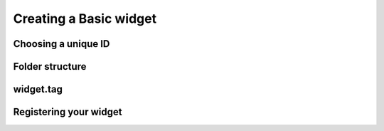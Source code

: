 Creating a Basic widget
=======================

Choosing a unique ID
--------------------


Folder structure
----------------


widget.tag
----------


Registering your widget
-----------------------

